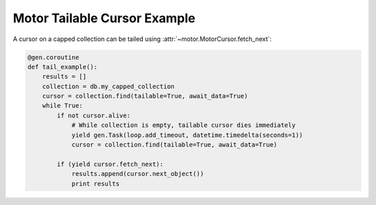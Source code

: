 Motor Tailable Cursor Example
=============================

A cursor on a capped collection can be tailed using
:attr:`~motor.MotorCursor.fetch_next`:

.. code-block:: python

    @gen.coroutine
    def tail_example():
        results = []
        collection = db.my_capped_collection
        cursor = collection.find(tailable=True, await_data=True)
        while True:
            if not cursor.alive:
                # While collection is empty, tailable cursor dies immediately
                yield gen.Task(loop.add_timeout, datetime.timedelta(seconds=1))
                cursor = collection.find(tailable=True, await_data=True)

            if (yield cursor.fetch_next):
                results.append(cursor.next_object())
                print results

.. seealso:: `Tailable cursors <http://docs.mongodb.org/manual/tutorial/create-tailable-cursor/>`_
